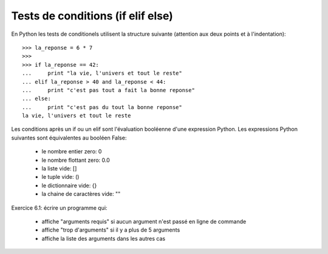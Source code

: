 Tests de conditions (if elif else)
----------------------------------

En Python les tests de conditionels utilisent la structure suivante
(attention aux deux points et à l'indentation)::

  >>> la_reponse = 6 * 7
  >>>
  >>> if la_reponse == 42:
  ...     print "la vie, l'univers et tout le reste"
  ... elif la_reponse > 40 and la_reponse < 44:
  ...     print "c'est pas tout a fait la bonne reponse"
  ... else:
  ...     print "c'est pas du tout la bonne reponse"
  la vie, l'univers et tout le reste

Les conditions après un if ou un elif sont l'évaluation booléenne d'une
expression Python. Les expressions Python suivantes sont équivalentes
au booléen False:

  - le nombre entier zero: 0
  - le nombre flottant zero: 0.0
  - la liste vide: []
  - le tuple vide: ()
  - le dictionnaire vide: {}
  - la chaine de caractères vide: ""

Exercice 6.1: écrire un programme qui:

  - affiche "arguments requis" si aucun argument n'est passé en ligne de
    commande
  - affiche "trop d'arguments" si il y a plus de 5 arguments
  - affiche la liste des arguments dans les autres cas
